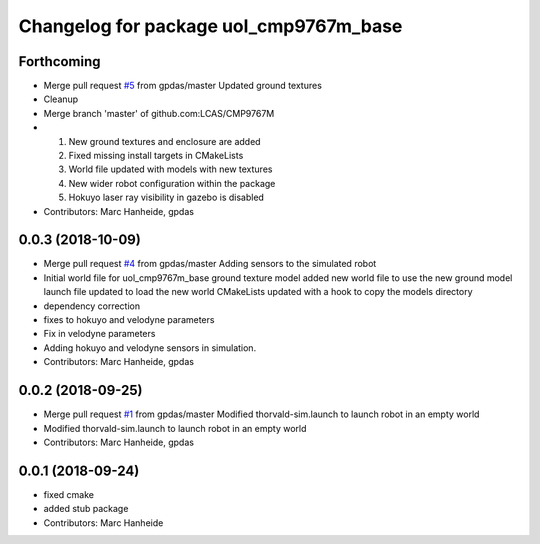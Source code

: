 ^^^^^^^^^^^^^^^^^^^^^^^^^^^^^^^^^^^^^^^
Changelog for package uol_cmp9767m_base
^^^^^^^^^^^^^^^^^^^^^^^^^^^^^^^^^^^^^^^

Forthcoming
-----------
* Merge pull request `#5 <https://github.com/LCAS/CMP9767M/issues/5>`_ from gpdas/master
  Updated ground textures
* Cleanup
* Merge branch 'master' of github.com:LCAS/CMP9767M
* 1. New ground textures and enclosure are added
  2. Fixed missing install targets in CMakeLists
  3. World file updated with models with new textures
  4. New wider robot configuration within the package
  5. Hokuyo laser ray visibility in gazebo is disabled
* Contributors: Marc Hanheide, gpdas

0.0.3 (2018-10-09)
------------------
* Merge pull request `#4 <https://github.com/LCAS/CMP9767M/issues/4>`_ from gpdas/master
  Adding sensors to the simulated robot
* Initial world file for uol_cmp9767m_base
  ground texture model added
  new world file to use the new ground model
  launch file updated to load the new world
  CMakeLists updated with a hook to copy the models directory
* dependency correction
* fixes to hokuyo and velodyne parameters
* Fix in velodyne parameters
* Adding hokuyo and velodyne sensors in simulation.
* Contributors: Marc Hanheide, gpdas

0.0.2 (2018-09-25)
------------------
* Merge pull request `#1 <https://github.com/LCAS/CMP9767M/issues/1>`_ from gpdas/master
  Modified thorvald-sim.launch to launch robot in an empty world
* Modified thorvald-sim.launch to launch robot in an empty world
* Contributors: Marc Hanheide, gpdas

0.0.1 (2018-09-24)
------------------
* fixed cmake
* added stub package
* Contributors: Marc Hanheide
